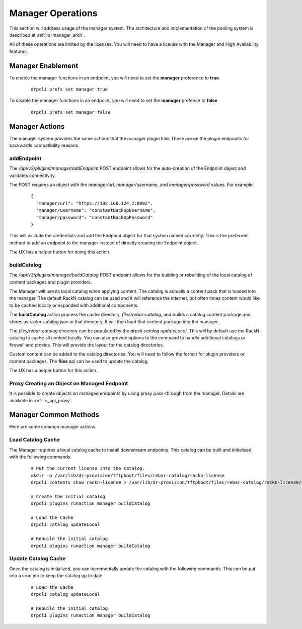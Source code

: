 .. Copyright (c) 2020 RackN Inc.
.. Licensed under the Apache License, Version 2.0 (the "License");
.. Digital Rebar Platform documentation under Digital Rebar master license
.. index::
  pair: Digital Rebar Platform; Manager Operations

.. _rs_manager_ops:

Manager Operations
==================

This section will address usage of the manager system.  The architecture and implementation of the pooling system is
described at :ref:`rs_manager_arch`.

All of these operations are limited by the licenses.  You will need to have a license with the Manager and High
Availability features.

Manager Enablement
------------------

To enable the manager functions in an endpoint, you will need to set the **manager** preference to **true**.

  ::

    drpcli prefs set manager true

To disable the manager functions in an endpoint, you will need to set the **manager** prefence to **false**

  ::

    drpcli prefs set manager false

Manager Actions
---------------

The manager system provides the same actions that the manager plugin had.  These are on the plugin endpoints for
backwards compatibility reasons.

addEndpoint
___________

The `/api/v3/plugins/manager/addEndpoint` POST endpoint allows for the auto-creation of the Endpoint object and
validates connectivity.

The POST requires an object with the `manager/url`, `manager/username`, and `manager/password` values.  For example:

  ::

    {
      "manager/url": "https://192.168.124.2:8092",
      "manager/username": "constantBackUpUsername",
      "manager/password": "constantBackUpPassword"
    }

This will validate the credentials and add the Endpoint object for that system named correctly.  This is the preferred
method to add an endpoint to the manager instead of directly creating the Endpoint object.

The UX has a helper button for doing this action.

buildCatalog
____________

The `/api/v3/plugins/manager/buildCatalog` POST endpoint allows for the building or rebuilding of the local
catalog of content packages and plugin providers.

The Manager will use its local catalog when applying content.  The catalog is actually a content pack that is
loaded into the manager.  The default RackN catalog can be used and it will reference the internet, but often
times content would like to be cached locally or expanded with additional components.

The **buildCatalog** action process the cache directory, `files/rebar-catalog`, and builds a catalog content
package and stores as rackn-catalog.json in that directory.  It will then load that content package into the
manager.

The `files/rebar-catalog` directory can be populated by the `drpcli catalog updateLocal`.  This will by default
use the RackN catalog to cache all content locally.  You can also provide options to the command to handle additional
catalogs or firewall and proxies.  This will provide the layout for the catalog directories.

Custom content can be added to the catalog directories.  You will need to follow the format for plugin providers
or content packages.  The **files** api can be used to update the catalog.

The UX has a helper button for this action.

Proxy Creating an Object on Managed Endpoint
____________________________________________

It is possible to create objects on managed endpoints by using proxy pass-through from the manager.  Details are available in :ref:`rs_api_proxy`.


Manager Common Methods
----------------------

Here are some common manager actions.

Load Catalog Cache
__________________

The Manager requires a local catalog cache to install downstream endpoints.  This catalog can be built and initialized
with the following commands.

  ::

    # Put the current license into the catalog.
    mkdir -p /var/lib/dr-provision/tftpboot/files/rebar-catalog/rackn-license
    drpcli contents show rackn-license > /var/lib/dr-provision/tftpboot/files/rebar-catalog/rackn-license/v0.0.1.json

    # Create the initial catalog
    drpcli plugins runaction manager buildCatalog

    # Load the Cache
    drpcli catalog updateLocal

    # Rebuild the initial catalog
    drpcli plugins runaction manager buildCatalog


Update Catalog Cache
____________________

Once the catalog is initialized, you can incrementally update the catalog with the following commands.  This can
be put into a cron job to keep the catalog up to date.

  ::

    # Load the Cache
    drpcli catalog updateLocal

    # Rebuild the initial catalog
    drpcli plugins runaction manager buildCatalog

